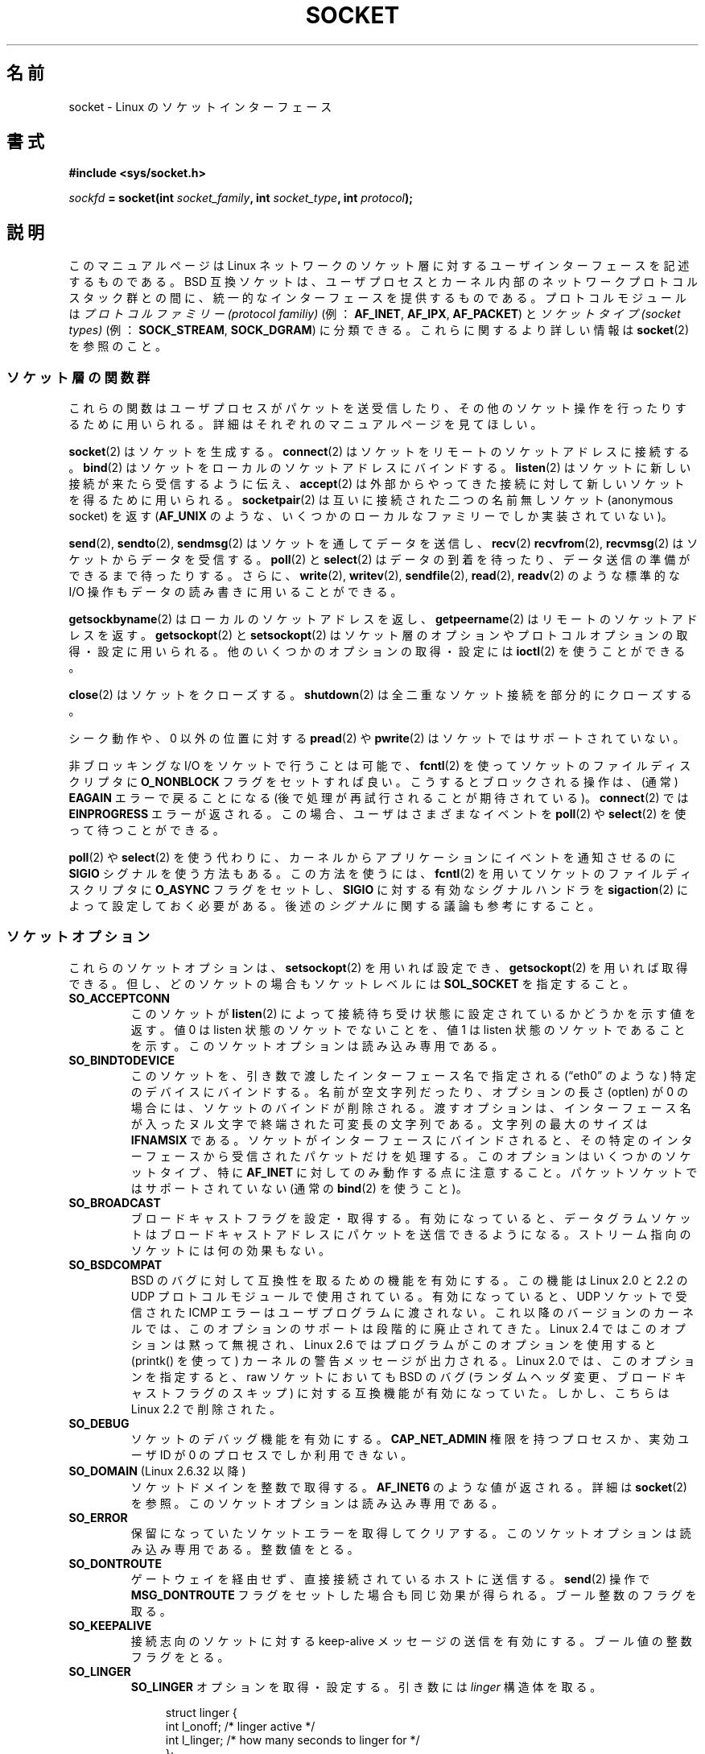 .\" t
.\" Don't change the first line, it tells man that we need tbl.
.\" This man page is Copyright (C) 1999 Andi Kleen <ak@muc.de>.
.\" and copyright (c) 1999 Matthew Wilcox.
.\" Permission is granted to distribute possibly modified copies
.\" of this page provided the header is included verbatim,
.\" and in case of nontrivial modification author and date
.\" of the modification is added to the header.
.\"
.\" 2002-10-30, Michael Kerrisk, <mtk.manpages@gmail.com>
.\"	Added description of SO_ACCEPTCONN
.\" 2004-05-20, aeb, added SO_RCVTIMEO/SO_SNDTIMEO text.
.\" Modified, 27 May 2004, Michael Kerrisk <mtk.manpages@gmail.com>
.\"     Added notes on capability requirements
.\"	A few small grammar fixes
.\" 2010-06-13 Jan Engelhardt <jengelh@medozas.de>
.\"	Documented SO_DOMAIN and SO_PROTOCOL.
.\" FIXME
.\" The following are not yet documented:
.\"	SO_PEERNAME
.\"	SO_TIMESTAMPNS
.\"	SO_MARK (see https://bugzilla.kernel.org/show_bug.cgi?id=16461)
.\"	SO_TIMESTAMPING (2.6.30)
.\"	SO_RXQ_OVFL (2.6.33)
.\"
.\"*******************************************************************
.\"
.\" This file was generated with po4a. Translate the source file.
.\"
.\"*******************************************************************
.TH SOCKET 7 2012\-04\-23 Linux "Linux Programmer's Manual"
.SH 名前
socket \- Linux のソケットインターフェース
.SH 書式
\fB#include <sys/socket.h>\fP
.sp
\fIsockfd\fP\fB = socket(int \fP\fIsocket_family\fP\fB, int \fP\fIsocket_type\fP\fB, int
\fP\fIprotocol\fP\fB);\fP
.SH 説明
このマニュアルページは Linux ネットワークのソケット層に対する ユーザインターフェースを記述するものである。 BSD
互換ソケットは、ユーザプロセスとカーネル内部の ネットワークプロトコルスタック群との間に、 統一的なインターフェースを提供するものである。
プロトコルモジュールは \fIプロトコルファミリー (protocol familiy)\fP (例： \fBAF_INET\fP, \fBAF_IPX\fP,
\fBAF_PACKET\fP)  と \fIソケットタイプ (socket types)\fP (例： \fBSOCK_STREAM\fP,
\fBSOCK_DGRAM\fP)  に分類できる。 これらに関するより詳しい情報は \fBsocket\fP(2)  を参照のこと。
.SS ソケット層の関数群
これらの関数はユーザプロセスがパケットを送受信したり、その他のソケット操作を 行ったりするために用いられる。詳細はそれぞれのマニュアルページを
見てほしい。

\fBsocket\fP(2)  はソケットを生成する。 \fBconnect\fP(2)  はソケットをリモートのソケットアドレスに接続する。
\fBbind\fP(2)  はソケットをローカルのソケットアドレスにバインドする。 \fBlisten\fP(2)
はソケットに新しい接続が来たら受信するように伝え、 \fBaccept\fP(2)  は外部からやってきた接続に対して新しいソケットを得るために用いられる。
\fBsocketpair\fP(2)  は互いに接続された二つの名前無しソケット (anonymous socket) を返す (\fBAF_UNIX\fP
のような、いくつかのローカルなファミリーでしか実装されていない)。
.PP
\fBsend\fP(2), \fBsendto\fP(2), \fBsendmsg\fP(2)  はソケットを通してデータを送信し、 \fBrecv\fP(2)
\fBrecvfrom\fP(2), \fBrecvmsg\fP(2)  はソケットからデータを受信する。 \fBpoll\fP(2)  と \fBselect\fP(2)
はデータの到着を待ったり、データ送信の準備ができるまで待ったりする。 さらに、 \fBwrite\fP(2), \fBwritev\fP(2),
\fBsendfile\fP(2), \fBread\fP(2), \fBreadv\fP(2)  のような標準的な I/O 操作もデータの読み書きに用いることができる。
.PP
\fBgetsockbyname\fP(2)  はローカルのソケットアドレスを返し、 \fBgetpeername\fP(2)
はリモートのソケットアドレスを返す。 \fBgetsockopt\fP(2)  と \fBsetsockopt\fP(2)
はソケット層のオプションやプロトコルオプションの取得・設定に用いられる。 他のいくつかのオプションの取得・設定には \fBioctl\fP(2)
を使うことができる。
.PP
\fBclose\fP(2)  はソケットをクローズする。 \fBshutdown\fP(2)  は全二重なソケット接続を部分的にクローズする。
.PP
シーク動作や、 0 以外の位置に対する \fBpread\fP(2)  や \fBpwrite\fP(2)  はソケットではサポートされていない。
.PP
非ブロッキングな I/O をソケットで行うことは可能で、 \fBfcntl\fP(2)  を使ってソケットのファイルディスクリプタに
\fBO_NONBLOCK\fP フラグをセットすれば良い。 こうするとブロックされる操作は、 (通常)  \fBEAGAIN\fP エラーで戻ることになる
(後で処理が再試行されることが期待されている)。 \fBconnect\fP(2)  では \fBEINPROGRESS\fP エラーが返される。
この場合、ユーザはさまざまなイベントを \fBpoll\fP(2)  や \fBselect\fP(2)  を使って待つことができる。
.TS
tab(:) allbox;
c s s
l l l.
I/O イベント
イベント:poll フラグ:内容
Read:POLLIN:T{
新しいデータが到着した。
T}
Read:POLLIN:T{
(接続志向のソケットで)
接続の設定が終了した。
T}
Read:POLLHUP:T{
接続先で切断要求が生成された。
T}
Read:POLLHUP:T{
接続が壊れた (接続志向のプロトコルのみ)。
この場合、ソケットに書き込みが行われると
\fBSIGPIPE\fP
も送信される。
T}
Write:POLLOUT:T{
ソケットには新しいデータを書き込むのに充分なバッファ領域がある。
T}
Read/Write:T{
POLLIN|
.br
POLLOUT
T}:T{
外部向けの
\fBconnect\fP(2)
が終了した。
T}
Read/Write:POLLERR:非同期的 (asynchronous) なエラーが起こった。
Read/Write:POLLHUP:接続先が片方向を切断した。
Exception:POLLPRI:T{
緊急データ (urgent data) が到着した。この場合は
\fBSIGURG\fP
が送信される。
T}
.\" FIXME . The following is not true currently:
.\" It is no I/O event when the connection
.\" is broken from the local end using
.\" .BR shutdown (2)
.\" or
.\" .BR close (2).
.TE

.PP
\fBpoll\fP(2)  や \fBselect\fP(2)  を使う代わりに、カーネルからアプリケーションに イベントを通知させるのに \fBSIGIO\fP
シグナルを使う方法もある。 この方法を使うには、 \fBfcntl\fP(2)  を用いてソケットのファイルディスクリプタに \fBO_ASYNC\fP
フラグをセットし、 \fBSIGIO\fP に対する有効なシグナルハンドラを \fBsigaction\fP(2)  によって設定しておく必要がある。 後述の
\fIシグナル\fP に関する議論も参考にすること。
.SS ソケットオプション
.\" FIXME
.\" In the list below, the text used to describe argument types
.\" for each socket option should be more consistent
.\"
.\" SO_ACCEPTCONN is in POSIX.1-2001, and its origin is explained in
.\" W R Stevens, UNPv1
これらのソケットオプションは、 \fBsetsockopt\fP(2)  を用いれば設定でき、 \fBgetsockopt\fP(2)  を用いれば取得できる。
但し、どのソケットの場合も ソケットレベルには \fBSOL_SOCKET\fP を指定すること。
.TP 
\fBSO_ACCEPTCONN\fP
このソケットが \fBlisten\fP(2)  によって接続待ち受け状態に設定されているかどうかを示す値を返す。 値 0 は listen
状態のソケットでないことを、 値 1 は listen 状態のソケットであることを示す。このソケットオプションは読み込み専用である。
.TP 
\fBSO_BINDTODEVICE\fP
このソケットを、引き数で渡したインターフェース名で指定される
(\(lqeth0\(rq のような) 特定のデバイスにバインドする。
名前が空文字列だったり、オプションの長さ (optlen) が 0 の場合には、
ソケットのバインドが削除される。渡すオプションは、インターフェース名が
入ったヌル文字で終端された可変長の文字列である。
文字列の最大のサイズは \fBIFNAMSIX\fP である。
ソケットがインターフェースにバインドされると、その特定のインターフェース
から受信されたパケットだけを処理する。
このオプションはいくつかのソケットタイプ、
特に \fBAF_INET\fP に対してのみ動作する点に注意すること。
パケットソケットではサポートされていない (通常の \fBbind\fP(2) を使うこと)。
.TP 
\fBSO_BROADCAST\fP
ブロードキャストフラグを設定・取得する。有効になっていると、データグラ
ムソケットはブロードキャストアドレスにパケットを送信できるようになる。
ストリーム指向のソケットには何の効果もない。
.TP 
\fBSO_BSDCOMPAT\fP
BSD のバグに対して互換性を取るための機能を有効にする。 この機能は Linux 2.0 と 2.2 の UDP
プロトコルモジュールで使用されている。 有効になっていると、 UDP ソケットで受信された ICMP エラーは ユーザプログラムに渡されない。
これ以降のバージョンのカーネルでは、このオプションのサポートは 段階的に廃止されてきた。 Linux 2.4 ではこのオプションは黙って無視され、
Linux 2.6 ではプログラムがこのオプションを使用すると (printk() を使って)  カーネルの警告メッセージが出力される。 Linux
2.0 では、このオプションを指定すると、 raw ソケットにおいても BSD のバグ (ランダムヘッダ変更、 ブロードキャストフラグのスキップ)
に対する互換機能が有効になっていた。 しかし、こちらは Linux 2.2 で削除された。
.TP 
\fBSO_DEBUG\fP
ソケットのデバッグ機能を有効にする。 \fBCAP_NET_ADMIN\fP 権限を持つプロセスか、実効ユーザ ID が 0 のプロセスでしか 利用できない。
.TP 
\fBSO_DOMAIN\fP (Linux 2.6.32 以降)
ソケットドメインを整数で取得する。 \fBAF_INET6\fP のような値が返される。
詳細は \fBsocket\fP(2) を参照。このソケットオプションは読み込み専用である。
.TP 
\fBSO_ERROR\fP
保留になっていたソケットエラーを取得してクリアする。
このソケットオプションは読み込み専用である。整数値をとる。
.TP 
\fBSO_DONTROUTE\fP
ゲートウェイを経由せず、直接接続されているホストに送信する。 \fBsend\fP(2)  操作で \fBMSG_DONTROUTE\fP
フラグをセットした場合も同じ効果が得られる。 ブール整数のフラグを取る。
.TP 
\fBSO_KEEPALIVE\fP
接続志向のソケットに対する keep\-alive メッセージの送信を有効にする。 ブール値の整数フラグをとる。
.TP 
\fBSO_LINGER\fP
\fBSO_LINGER\fP オプションを取得・設定する。引き数には \fIlinger\fP 構造体を取る。
.sp
.in +4n
.nf
struct linger {
    int l_onoff;    /* linger active */
    int l_linger;   /* how many seconds to linger for */
};
.fi
.in
.IP
有効になっていると、 \fBclose\fP(2)  や \fBshutdown\fP(2)
は、そのソケットにキューイングされたメッセージがすべて送信完了するか、 linger (居残り) タイムアウトになるまで返らない。無効になっていると、
これらのコールはただちに戻り、クローズ動作はバックグラウンドで行われる。 ソケットのクローズを \fBexit\fP(2)
の一部として行った場合には、残っているソケットの クローズ動作は必ずバックグラウンドに送られる。
.TP 
\fBSO_OOBINLINE\fP
.\" don't document it because it can do too much harm.
.\".B SO_NO_CHECK
このオプションを有効にすると、帯域外データ (out\-of\-band data) は 受信データストリーム中に置かれる。有効にしなければ、
帯域外データは受信時に \fBMSG_OOB\fP フラグがセットされている場合に限って渡される。
.TP 
\fBSO_PASSCRED\fP
.\" FIXME Document SO_PASSSEC, added in 2.6.18; there is some info
.\" in the 2.6.18 ChangeLog
\fBSCM_CREDENTIALS\fP 制御メッセージの受信を有効/無効にする。詳細は \fBunix\fP(7)  を参照のこと。
.TP 
\fBSO_PEERCRED\fP
このソケットに接続してきた外部プロセスの信任状 (credential) を返す。
このソケットオプションが利用できるのは、接続された \fBAF_UNIX\fP ストリームソケット間、
および \fBsocketpair\fP(2) を使って作成された \fBAF_UNIX\fP のストリームソケットと
データグラムソケットのペアだけである。
\fBunix\fP(7)  を参照のこと。
\fBconnect\fP(2) や \fBsocketpair\fP(2) が呼ばれた時に有効であった信任状が返される。
引き数は \fIucred\fP 構造体である。
このソケットオプションは読み込み専用である。
.TP 
\fBSO_PRIORITY\fP
プロトコルで定義された優先度を、このソケットから 送信される全てのパケットにセットする。 Linux はネットワークキュー内部の
整列にこの値を用いる。高い優先度を持っているパケットは先に処理される。 ただしそのデバイスのキュー処理のやり方に依存する。 \fBip\fP(7)
では、外向けパケットの IP type\-of\-service (TOS) フィールドにもこの値が設定される。 0 から 6 以外の優先度をセットするには
\fBCAP_NET_ADMIN\fP ケーパビリティが必要である。
.TP 
\fBSO_PROTOCOL\fP (Linux 2.6.32 以降)
ソケットのプロトコルを整数で取得する。 \fBIPPROTO_SCTP\fP のような値が返される。
詳細は \fBsocket\fP(2) を参照。このソケットオプションは読み込み専用である。
.TP 
\fBSO_RCVBUF\fP
.\" Most (all?) other implementations do not do this -- MTK, Dec 05
ソケットの受信バッファの最大サイズを設定・取得する (バイト単位)。 \fBsetsockopt\fP(2)  を使って値が設定されたときに
(管理オーバヘッド用の領域を確保するために)  カーネルはこの値を 2倍し、 \fBgetsockopt\fP(2)  はこの 2倍された値を返す。
デフォルトの値は \fI/proc/sys/net/core/rmem_default\fP ファイルで設定され、許容される最大の値は
\fI/proc/sys/net/core/rmem_max\fP ファイルで設定される。 このオプションの最小値は (2倍した値で) 256 である。
.TP 
\fBSO_RCVBUFFORCE\fP (Linux 2.6.14 以降)
このソケットオプションを使うと、特権プロセス (\fBCAP_NET_ADMIN\fP を持つプロセス) は \fBSO_RCVBUF\fP
と同じことを実行できる。 ただし、上限 \fIrmem_max\fP を上書きすることができる。
.TP 
\fBSO_RCVLOWAT\fP と \fBSO_SNDLOWAT\fP
.\" See http://marc.theaimsgroup.com/?l=linux-kernel&m=111049368106984&w=2
.\" Tested on kernel 2.6.14 -- mtk, 30 Nov 05
バッファ中に溜めることのできるデータの最小値を指定する。 このサイズを越えると、ソケット層はそのデータをプロトコルに渡し
(\fBSO_SNDLOWAT\fP)、 受信時にはユーザに渡す (\fBSO_RCVLOWAT\fP)。 これら二つの値は 1 に初期化される。
\fBSO_SNDLOWAT\fP は Linux では変更できない (\fBsetsockopt\fP(2)  は \fBENOPROTOOPT\fP
エラーで失敗する)。 \fBSO_RCVLOWAT\fP は Linux 2.4 以降でのみ変更可能である。 現状、Linux ではシステムコール
\fBselect\fP(2)  と \fBpoll\fP(2)  は \fBSO_RCVLOWAT\fP の設定を考慮に入れずに動作し、
データが1バイト利用可能になっただけでも、 ソケットは読み出し可能とのマークをつける。 一方、それに続けて行うソケットからの read は
\fBSO_RCVLOWAT\fP バイトのデータが利用可能になるまで停止してしまう。
.TP 
\fBSO_RCVTIMEO\fP と \fBSO_SNDTIMEO\fP
.\" Not implemented in 2.0.
.\" Implemented in 2.1.11 for getsockopt: always return a zero struct.
.\" Implemented in 2.3.41 for setsockopt, and actually used.
.\" in fact to EAGAIN
送信・受信のタイムアウトを指定する。これを越えるとエラーを報告する。 引き数は \fIstruct timeval\fP である。
入出力関数がタイムアウト時間の間ブロックされ、かつデータの送信または 受信が行われていた場合は、転送されたデータ量が関数の返り値となる。
何もデータが転送されずにタイムアウトに達した場合は、 \-1 を返し、 \fIerrno\fP に \fBEAGAIN\fP か \fBEWOULDBLOCK\fP
を設定され、 あたかもソケットに非ブロッキングが指定されたように見える。 タイムアウト値に (デフォルト値である) 0 に設定すると、
操作は決してタイムアウトしなくなる。 タイムアウトが影響を及ぼすのは、 ソケット I/O を実行するシステムコールだけ (例えば \fBread\fP(2),
\fBrecvmsg\fP(2), \fBsend\fP(2), \fBsendmsg\fP(2))  である。 \fBselect\fP(2), \fBpoll\fP(2),
\fBepoll_wait\fP(2)  などにはタイムアウトは影響を及ぼさない。
.TP 
\fBSO_REUSEADDR\fP
\fBbind\fP(2)  コールに与えられたアドレスが正しいかを判断するルールで、 ローカルアドレスの再利用を可能にする。 つまり \fBAF_INET\fP
ソケットなら、そのアドレスにバインドされたアクティブな listen 状態のソケットが存在しない限り、バインドが行える。 listen
状態のソケットがアドレス \fBINADDR_ANY\fP で特定のポートにバインドされている場合には、
このポートに対しては、どんなローカルアドレスでもバインドできない。 引き数はブール整数のフラグである。
.TP 
\fBSO_SNDBUF\fP
.\" Most (all?) other implementations do not do this -- MTK, Dec 05
ソケットの送信バッファの最大サイズを設定・取得する (バイト単位)。 \fBsetsockopt\fP(2)  を使って値が設定されたときに
(管理オーバヘッド用の領域を確保するために)  カーネルはこの値を 2倍し、 \fBgetsockopt\fP(2)  はこの 2倍された値を返す。
デフォルトの値は \fI/proc/sys/net/core/wmem_default\fP ファイルで設定され、許容される最大の値は
\fI/proc/sys/net/core/wmem_max\fP ファイルで設定される。 このオプションの最小値は (2倍した値で) 2048 である。
.TP 
\fBSO_SNDBUFFORCE\fP (Linux 2.6.14 以降)
このソケットオプションを使うと、特権プロセス (\fBCAP_NET_ADMIN\fP を持つプロセス) は \fBSO_SNDBUF\fP
と同じことを実行できる。 ただし、上限 \fIwmem_max\fP を上書きすることができる。
.TP 
\fBSO_TIMESTAMP\fP
\fBSO_TIMESTAMP\fP 制御メッセージの受信を有効/無効にする。 タイムスタンプ制御メッセージはレベル \fBSOL_SOCKET\fP で送信され、
\fIcmsg_data\fP フィールドはこのシステムコールでユーザに渡した 最後のパケットの受信時刻を示す \fIstruct timeval\fP である。
制御メッセージの詳細については \fBcmsg\fP(3)  を参照。
.TP 
\fBSO_TYPE\fP
ソケットのタイプを整数で取得する (例: \fBSOCK_STREAM\fP)。
このソケットオプションは読み出し専用である。
.SS シグナル
(ローカルもしくはリモート側で) 切断された 接続指向 (connection\-oriented) のソケットに対して
書き込みを行うと、その書き込みを行ったプロセスに \fBSIGPIPE\fP が送られ、 \fBEPIPE\fP が返される。 write 呼び出しに
\fBMSG_NOSIGNAL\fP フラグを指定していた場合はシグナルは送られない。
.PP
\fBFIOSETOWN\fP \fBfcntl\fP(2)  や \fBSIOCSPGRP\fP \fBioctl\fP(2)
をプロセスまたはプロセスグループに指定しておくと、 I/O イベントが起きたときに \fBSIGIO\fP が送られる。 \fBpoll\fP(2)  や
\fBselect\fP(2)  をシグナルハンドラ内で用いれば、どのソケットでイベントが起こったかを 知ることができる。 (Linux 2.2 における)
別の方法としては、 \fBF_SETSIG\fP \fBfcntl\fP(2)  を用いてリアルタイムシグナルを設定するやり方もある。
リアルタイムシグナルのハンドラは、 \fIsiginfo_t\fP の \fIsi_fd\fP フィールドにファイルディスクリプタが入った状態で呼び出される。
詳細は \fBfcntl\fP(2)  を参照のこと。
.PP
.\" .SS Ancillary Messages
状況によっては (例えば複数のプロセスが一つのソケットにアクセスしているなど)、 \fBSIGIO\fP
の原因となった状態は、プロセスがそのシグナルへの対応を行ったときには 消えてしまっているかもしれない。
この場合は、プロセスは再び待つようにすべきである。 Linux は同じシグナルを後で再送するからである。
.SS "/proc インタフェース"
core のソケットのネットワーキングパラメータには、 \fI/proc/sys/net/core/\fP ディレクトリ内のファイルを通してアクセスできる。
.TP 
\fIrmem_default\fP
ソケットの受信バッファサイズのデフォルト値 (バイト単位)。
.TP 
\fIrmem_max\fP
\fBSO_RCVBUF\fP ソケットオプションを用いてユーザが設定できる ソケットの受信バッファサイズの最大値 (バイト単位)。
.TP 
\fIwmem_default\fP
ソケットの送信バッファサイズのデフォルト値 (バイト単位)。
.TP 
\fIwmem_max\fP
\fBSO_SNDBUF\fP ソケットオプションを用いてユーザが設定できる ソケットの送信バッファサイズの最大値 (バイト単位)。
.TP 
\fImessage_cost\fP と \fImessage_burst\fP
トークン・バケット・フィルターを設定する。 これは外部のネットワークイベントによって引き起こされた 負荷限界の警告メッセージに用いられる。
.TP 
\fInetdev_max_backlog\fP
グローバルな入力キューにおける最大のパケット数。
.TP 
\fIoptmem_max\fP
.\" netdev_fastroute is not documented because it is experimental
ソケットあたりの、補助データ (ancillary data) とユーザ制御データ (iovecs のようなもの) との和の最大長。
.SS ioctl
以下に示す操作には \fBioctl\fP(2)  を用いてアクセスできる。

.in +4n
.nf
\fIerror\fP\fB = ioctl(\fP\fIip_socket\fP\fB, \fP\fIioctl_type\fP\fB, \fP\fI&value_result\fP\fB);\fP
.fi
.in
.TP 
\fBSIOCGSTAMP\fP
.\"
最後にユーザに渡されたパケットの受信タイムスタンプを \fIstruct timeval\fP に入れて返す。 これは round trip
時間を正確に測りたいときに便利である。 \fIstruct timeval\fP の説明は \fBsetitimer\fP(2)  を見てほしい。 この ioctl
は、ソケットオプション \fBSO_TIMESTAMP\fP がソケットにセットされていない場合にのみ使用すべきである。 さもなければ、この ioctl は
\fBSO_TIMESTAMP\fP がセットされていなかった間に受信した最後のパケットの時刻を返すか、 そのようなパケットを受信していない場合には失敗する
(つまり、 \fBioctl\fP(2)  は \-1 を返し、 \fIerrno\fP に \fBENOENT\fP をセットする)。
.TP 
\fBSIOCSPGRP\fP
非同期 I/O 操作の終了時や緊急データの受信時に \fBSIGIO\fP や \fBSIGURG\fP シグナル群を送るプロセスやプロセスグループを設定する。
引き数は \fIpid_t\fP へのポインタである。 引き数が正だと、そのプロセスにシグナルが送られる。負だと、 引き数の絶対値を ID
に持つプロセスグループにシグナルが送られる。 シグナル受信先には、自分自身のプロセス / 自分の所属するプロセスグループ しか指定できない。但し、
\fBCAP_KILL\fP ケーパビリティを持っている場合、及び実効ユーザ ID が 0 のプロセスの場合は この限りではない。
.TP 
\fBFIOASYNC\fP
\fBO_ASYNC\fP フラグを変更し、ソケットの非同期 (asynchronous) I/O モードを 有効/無効にする。非同期 I/O モードでは、
新しい I/O イベントが起きたときに、 \fBSIGIO\fP シグナルや \fBF_SETSIG\fP で設定されたシグナル・セットが発行される。
.IP
.\"
引き数はブール整数のフラグである。 (この操作は \fBfcntl\fP(2)  を使って \fBO_ASYNC\fP フラグをセットするのと同じ意味である。)
.TP 
\fBSIOCGPGRP\fP
\fBSIGIO\fP や \fBSIGURG\fP を受信したカレントプロセス・プロセスグループを取得する。 ない場合は 0 が返る。
.PP
有効な \fBfcntl\fP(2)  操作:
.TP 
\fBFIOGETOWN\fP
\fBSIOCGPGRP\fP \fBioctl\fP(2)  と同じ。
.TP 
\fBFIOSETOWN\fP
\fBSIOCSPGRP\fP \fBioctl\fP(2)  と同じ。
.SH バージョン
\fBSO_BINDTODEVICE\fP は Linux 2.0.30 で導入された。 \fBSO_PASSCRED\fP は Linux 2.2 で登場した。
\fI/proc\fP インタフェースは Linux 2.2 で導入された。 \fBSO_RCVTIMEO\fP と \fBSO_SNDTIMEO\fP は Linux
2.3.41 以降でサポートされている。 それ以前は、タイムアウトはプロトコル固有の固定の設定値で、 読み書きをすることはできなかった。
.SH 注意
Linux は、送受信バッファの半分を内部のカーネル構造体で用いると仮定している。 したがって、対応する \fI/proc\fP
ファイルはネットワーク回線上での大きさの 2 倍になる。

Linux では、 \fBSO_REUSEADDR\fP オプションでポートの再利用が許可されるのは、 そのポートに対して \fBbind\fP(2)
を前に実行したプログラムとそのポートを再利用 しようとするプログラムの両方で \fBSO_REUSEADDR\fP がセットされた場合のみである。 この動作は
(FreeBSD などの) いくつかの実装とは異なる。これらでは、 後でポートを再利用しようとするプログラムで \fBSO_REUSEADDR\fP
オプションをセットするだけでよい。 たいていはこの違いは見えない。なぜなら、例えばサーバプログラムは
常にこのオプションをセットするように設計されるからである。
.SH バグ
.\" FIXME Document SO_ATTACH_FILTER and SO_DETACH_FILTER
.\" .SH AUTHORS
.\" This man page was written by Andi Kleen.
\fBCONFIG_FILTER\fP ソケットオプションである \fBSO_ATTACH_FILTER\fP と \fBSO_DETACH_FILTER\fP
について記載されていない。これらは libpcap ライブラリを通して 用いる方が良い。
.SH 関連項目
\fBgetsockopt\fP(2), \fBsetsockopt\fP(2), \fBsocket\fP(2), \fBcapabilities\fP(7),
\fBddp\fP(7), \fBip\fP(7), \fBpacket\fP(7), \fBtcp\fP(7), \fBudp\fP(7), \fBunix\fP(7)
.SH この文書について
この man ページは Linux \fIman\-pages\fP プロジェクトのリリース 3.41 の一部
である。プロジェクトの説明とバグ報告に関する情報は
http://www.kernel.org/doc/man\-pages/ に書かれている。
